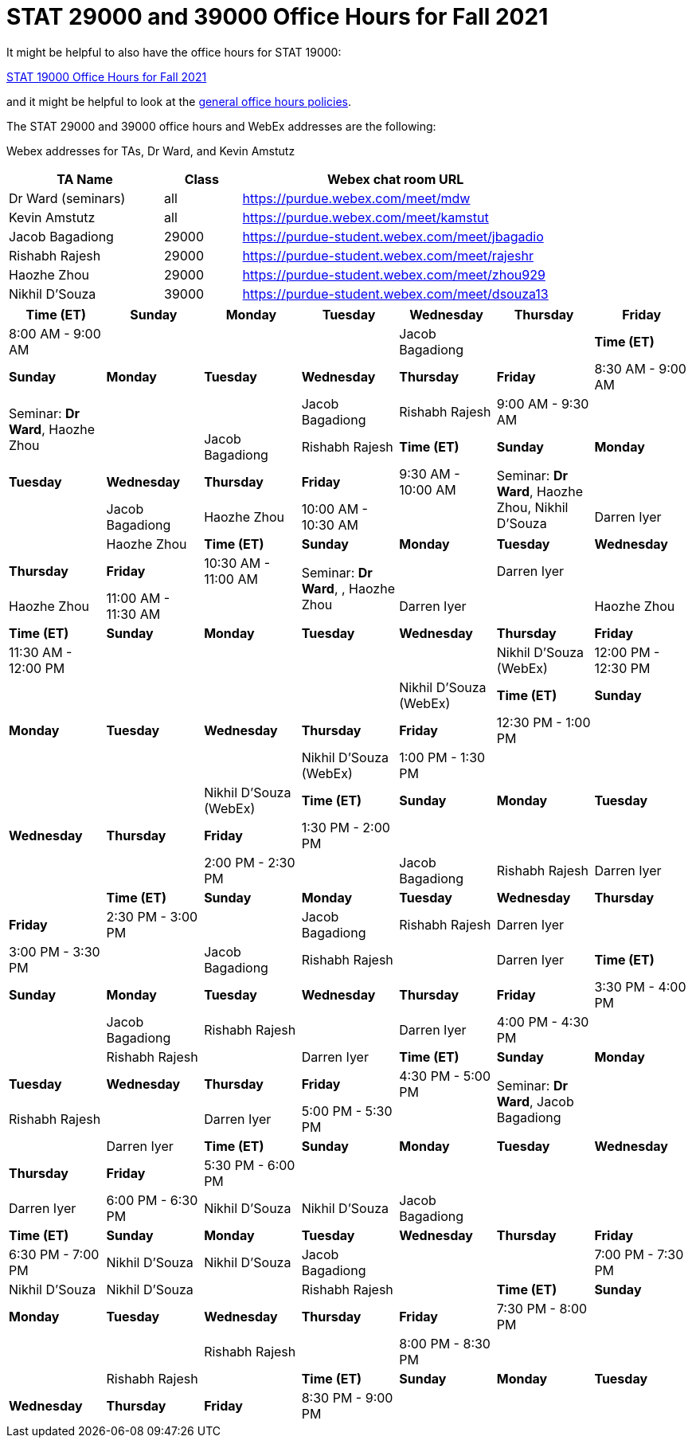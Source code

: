 = STAT 29000 and 39000 Office Hours for Fall 2021

It might be helpful to also have the office hours for STAT 19000:

xref:19000-f2021-officehours.adoc[STAT 19000 Office Hours for Fall 2021]

and it might be helpful to look at the
xref:officehours.adoc[general office hours policies].

The STAT 29000 and 39000 office hours and WebEx addresses are the following:

Webex addresses for TAs, Dr Ward, and Kevin Amstutz

[cols="2,1,4"]
|===
|TA Name |Class |Webex chat room URL

|Dr Ward (seminars)
|all
|https://purdue.webex.com/meet/mdw

|Kevin Amstutz
|all
|https://purdue.webex.com/meet/kamstut

|Jacob Bagadiong
|29000
|https://purdue-student.webex.com/meet/jbagadio

|Rishabh Rajesh
|29000
|https://purdue-student.webex.com/meet/rajeshr

|Haozhe Zhou
|29000
|https://purdue-student.webex.com/meet/zhou929

|Nikhil D'Souza
|39000
|https://purdue-student.webex.com/meet/dsouza13
|===

[cols="1,1,1,1,1,1,1"]
|===
|Time (ET) |Sunday |Monday |Tuesday |Wednesday |Thursday |Friday

|8:00 AM - 9:00 AM
|
|
|
|Jacob Bagadiong
|

|**Time (ET)**
|**Sunday**
|**Monday**
|**Tuesday**
|**Wednesday**
|**Thursday**
|**Friday**

|8:30 AM - 9:00 AM
.2+|Seminar: **Dr Ward**, Haozhe Zhou
|
|
|Jacob Bagadiong
|Rishabh Rajesh

|9:00 AM - 9:30 AM
|
|
|Jacob Bagadiong
|Rishabh Rajesh

|**Time (ET)**
|**Sunday**
|**Monday**
|**Tuesday**
|**Wednesday**
|**Thursday**
|**Friday**

|9:30 AM - 10:00 AM
.2+|Seminar: **Dr Ward**, Haozhe Zhou, Nikhil D'Souza
|
|
|Jacob Bagadiong
|Haozhe Zhou

|10:00 AM - 10:30 AM
|
|Darren Iyer
|
|Haozhe Zhou

|**Time (ET)**
|**Sunday**
|**Monday**
|**Tuesday**
|**Wednesday**
|**Thursday**
|**Friday**

|10:30 AM - 11:00 AM
.2+|Seminar: **Dr Ward**, , Haozhe Zhou
|
|Darren Iyer
|
|Haozhe Zhou

|11:00 AM - 11:30 AM
|
|Darren Iyer
|
|Haozhe Zhou

|**Time (ET)**
|**Sunday**
|**Monday**
|**Tuesday**
|**Wednesday**
|**Thursday**
|**Friday**

|11:30 AM - 12:00 PM
|
|
|
|
|Nikhil D'Souza (WebEx)

|12:00 PM - 12:30 PM
|
|
|
|
|Nikhil D'Souza (WebEx)

|**Time (ET)**
|**Sunday**
|**Monday**
|**Tuesday**
|**Wednesday**
|**Thursday**
|**Friday**

|12:30 PM - 1:00 PM
|
|
|
|
|Nikhil D'Souza (WebEx)

|1:00 PM - 1:30 PM
|
|
|
|
|Nikhil D'Souza (WebEx)

|**Time (ET)**
|**Sunday**
|**Monday**
|**Tuesday**
|**Wednesday**
|**Thursday**
|**Friday**

|1:30 PM - 2:00 PM
|
|
|
|
|

|2:00 PM - 2:30 PM
|
|Jacob Bagadiong
|Rishabh Rajesh
|Darren Iyer
|

|**Time (ET)**
|**Sunday**
|**Monday**
|**Tuesday**
|**Wednesday**
|**Thursday**
|**Friday**

|2:30 PM - 3:00 PM
|
|Jacob Bagadiong
|Rishabh Rajesh
|Darren Iyer
|

|3:00 PM - 3:30 PM
|
|Jacob Bagadiong
|Rishabh Rajesh
|
|Darren Iyer

|**Time (ET)**
|**Sunday**
|**Monday**
|**Tuesday**
|**Wednesday**
|**Thursday**
|**Friday**

|3:30 PM - 4:00 PM
|
|Jacob Bagadiong
|Rishabh Rajesh
|
|Darren Iyer

|4:00 PM - 4:30 PM
|
|
|Rishabh Rajesh
|
|Darren Iyer

|**Time (ET)**
|**Sunday**
|**Monday**
|**Tuesday**
|**Wednesday**
|**Thursday**
|**Friday**

|4:30 PM - 5:00 PM
.2+|Seminar: **Dr Ward**, Jacob Bagadiong
|
|Rishabh Rajesh
|
|Darren Iyer

|5:00 PM - 5:30 PM
|
|
|
|Darren Iyer

|**Time (ET)**
|**Sunday**
|**Monday**
|**Tuesday**
|**Wednesday**
|**Thursday**
|**Friday**

|5:30 PM - 6:00 PM
||
|
|
|Darren Iyer


|6:00 PM - 6:30 PM
|Nikhil D'Souza
|Nikhil D'Souza
|Jacob Bagadiong
|
|

|**Time (ET)**
|**Sunday**
|**Monday**
|**Tuesday**
|**Wednesday**
|**Thursday**
|**Friday**

|6:30 PM - 7:00 PM
|Nikhil D'Souza
|Nikhil D'Souza
|Jacob Bagadiong
|
|

|7:00 PM - 7:30 PM
|Nikhil D'Souza
|Nikhil D'Souza
|
|Rishabh Rajesh
|

|**Time (ET)**
|**Sunday**
|**Monday**
|**Tuesday**
|**Wednesday**
|**Thursday**
|**Friday**

|7:30 PM - 8:00 PM
|
|
|
|Rishabh Rajesh
|

|8:00 PM - 8:30 PM
|
|
|
|Rishabh Rajesh
|

|**Time (ET)**
|**Sunday**
|**Monday**
|**Tuesday**
|**Wednesday**
|**Thursday**
|**Friday**

|8:30 PM - 9:00 PM
|
|
|
|Rishabh Rajesh
|
|===


